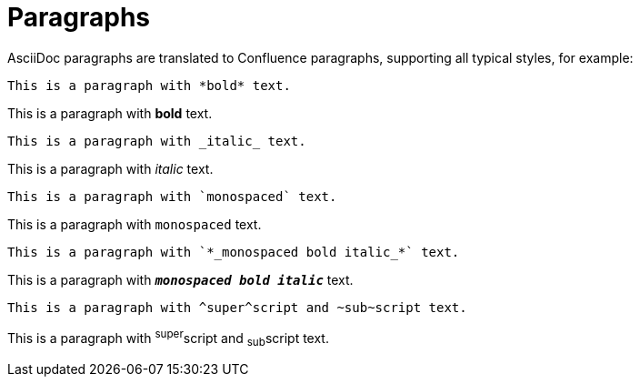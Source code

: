 = Paragraphs

AsciiDoc paragraphs are translated to Confluence paragraphs, supporting all typical styles, for example:

[listing]
....
This is a paragraph with *bold* text.
....

This is a paragraph with *bold* text.


[listing]
....
This is a paragraph with _italic_ text.
....
This is a paragraph with _italic_ text.


[listing]
....
This is a paragraph with `monospaced` text.
....
This is a paragraph with `monospaced` text.


[listing]
....
This is a paragraph with `*_monospaced bold italic_*` text.
....

This is a paragraph with `*_monospaced bold italic_*` text.


[listing]
....
This is a paragraph with ^super^script and ~sub~script text.
....
This is a paragraph with ^super^script and ~sub~script text.
